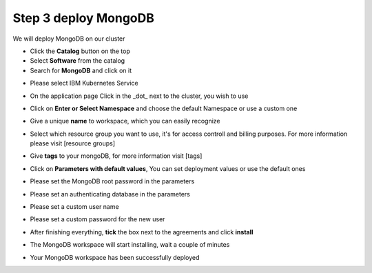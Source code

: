 Step 3 deploy MongoDB
---------------------
  
We will deploy  MongoDB on our cluster 
  
* Click the **Catalog** button on the top 
* Select **Software** from the catalog
* Search for **MongoDB** and click on it

.. image:: /source/images/search.png

* Please select IBM Kubernetes Service

.. image:: /source/images/target-select.png

* On the application page Click in the _dot_ next to the cluster, you wish to use

.. image:: /source/images/cluster-select.png

* Click on  **Enter or Select Namespace** and choose the default Namespace or use a custom one 

.. image:: /source/images/details-namespace.png

* Give a unique **name** to workspace, which you can easily recognize

.. image:: /source/images/details-name.png

* Select which resource group you want to use, it's for access controll and billing purposes. For more information please visit [resource groups]

.. image:: /source/images/details-resource.png

* Give **tags** to your mongoDB, for more information visit [tags]

.. image:: /source/images/details-tags.png

* Click on **Parameters with default values**, You can set deployment values or use the default ones

.. image:: /source/images/parameters.png

* Please set the MongoDB root password in the parameters

.. image:: /source/images/root-password.png

* Please set an authenticating database in the parameters 

.. image:: /source/images/database.png

* Please set a custom user name

.. image:: /source/images/username.png

* Please set a custom password for the new user 

.. image:: /source/images/password.png

* After finishing everything, **tick** the box next to the agreements and click **install**

.. image:: /source/images/aggreement-create.png

* The MongoDB workspace will start installing, wait a couple of minutes 

.. image:: /source/images/in-progress.png

* Your  MongoDB workspace has been successfully deployed

.. image:: /source/images/done.png
